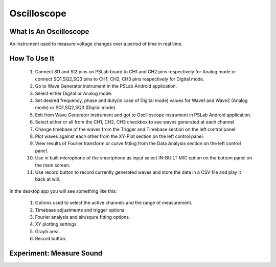 **********************
Oscilloscope
**********************

What Is An Oscilloscope
=======================

An instrument used to measure voltage changes over a period of time in real time.

How To Use It
=============
  1. Connect SI1 and SI2 pins on PSLab board to CH1 and CH2 pins respectively for Analog mode or connect SQ1,SQ2,SQ3 pins to CH1, CH2, CH3 pins respectively for Digital mode.
  2. Go to Wave Generator instrument in the PSLab Android application.
  3. Select either Digital or Analog mode.
  4. Set desired frequency, phase and duty(in case of Digital mode) values for Wave1 and Wave2 (Analog mode) or SQ1,SQ2,SQ3 (Digital mode).
  5. Exit from Wave Generator instrument and got to Oscilloscope instrument in PSLab Android application.
  6. Select either or all from the CH1, CH2, CH3 checkbox to see waves generated at each channel.
  7. Change timebase of the waves from the Trigger and Timebase section on the left control panel.
  8. Plot waves against each other from the XY-Plot section on the left control panel.
  9. View results of Fourier transform or curve fitting from the Data Analysis section on the left control panel.
  10. Use in built microphone of the smartphone as input select IN-BUILT MIC option on the bottom panel on the main screen.
  11. Use record button to record currently generated waves and store the data in a CSV file and play it back at will.

In the desktop app you will see something like this:

  .. image:: ../_static/desk_oscilloscope.jpg
   :alt: PSLab Desk Oscilloscope
   :width: 800 px


  1. Options used to select the active channels and the range of measurement.
  2. Timebase adjustments and trigger options.
  3. Fourier analysis and sin/squre fitting options.
  4. XY plotting settings.
  5. Graph area.
  6. Record button.

  
Experiment: Measure Sound
=========================

